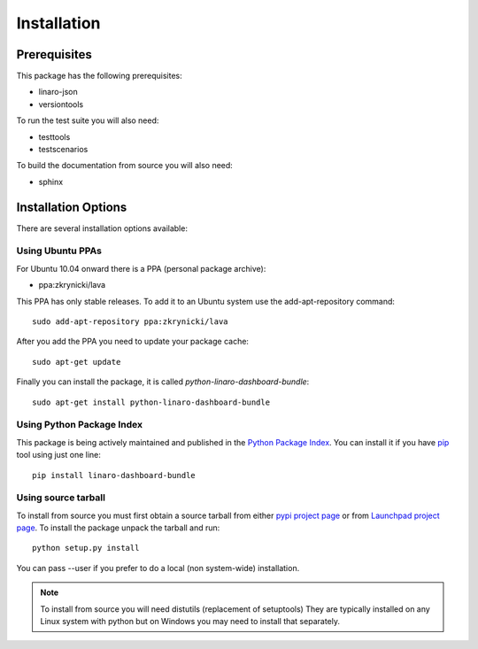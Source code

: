 Installation
============

Prerequisites
^^^^^^^^^^^^^

This package has the following prerequisites:

* linaro-json
* versiontools

To run the test suite you will also need:

* testtools
* testscenarios

To build the documentation from source you will also need:

* sphinx

Installation Options
^^^^^^^^^^^^^^^^^^^^

There are several installation options available:

Using Ubuntu PPAs
-----------------

For Ubuntu 10.04 onward there is a PPA (personal package archive):

* ppa:zkrynicki/lava

This PPA has only stable releases. To add it to an Ubuntu system use the
add-apt-repository command::

    sudo add-apt-repository ppa:zkrynicki/lava

After you add the PPA you need to update your package cache::

    sudo apt-get update

Finally you can install the package, it is called `python-linaro-dashboard-bundle`::

    sudo apt-get install python-linaro-dashboard-bundle


Using Python Package Index
--------------------------

This package is being actively maintained and published in the `Python Package
Index <http://pypi.python.org>`_. You can install it if you have `pip
<http://pip.openplans.org/>`_ tool using just one line::

    pip install linaro-dashboard-bundle


Using source tarball
--------------------

To install from source you must first obtain a source tarball from either `pypi
project page <http://pypi.python.org/pypi/linaro-dashboard-bundle>`_ or from
`Launchpad project page
<http://launchpad.net/linaro-python-dashboard-bundle>`_.  To install the
package unpack the tarball and run::

    python setup.py install

You can pass --user if you prefer to do a local (non system-wide) installation.

..  note:: 

    To install from source you will need distutils (replacement of setuptools)
    They are typically installed on any Linux system with python but on Windows
    you may need to install that separately.
